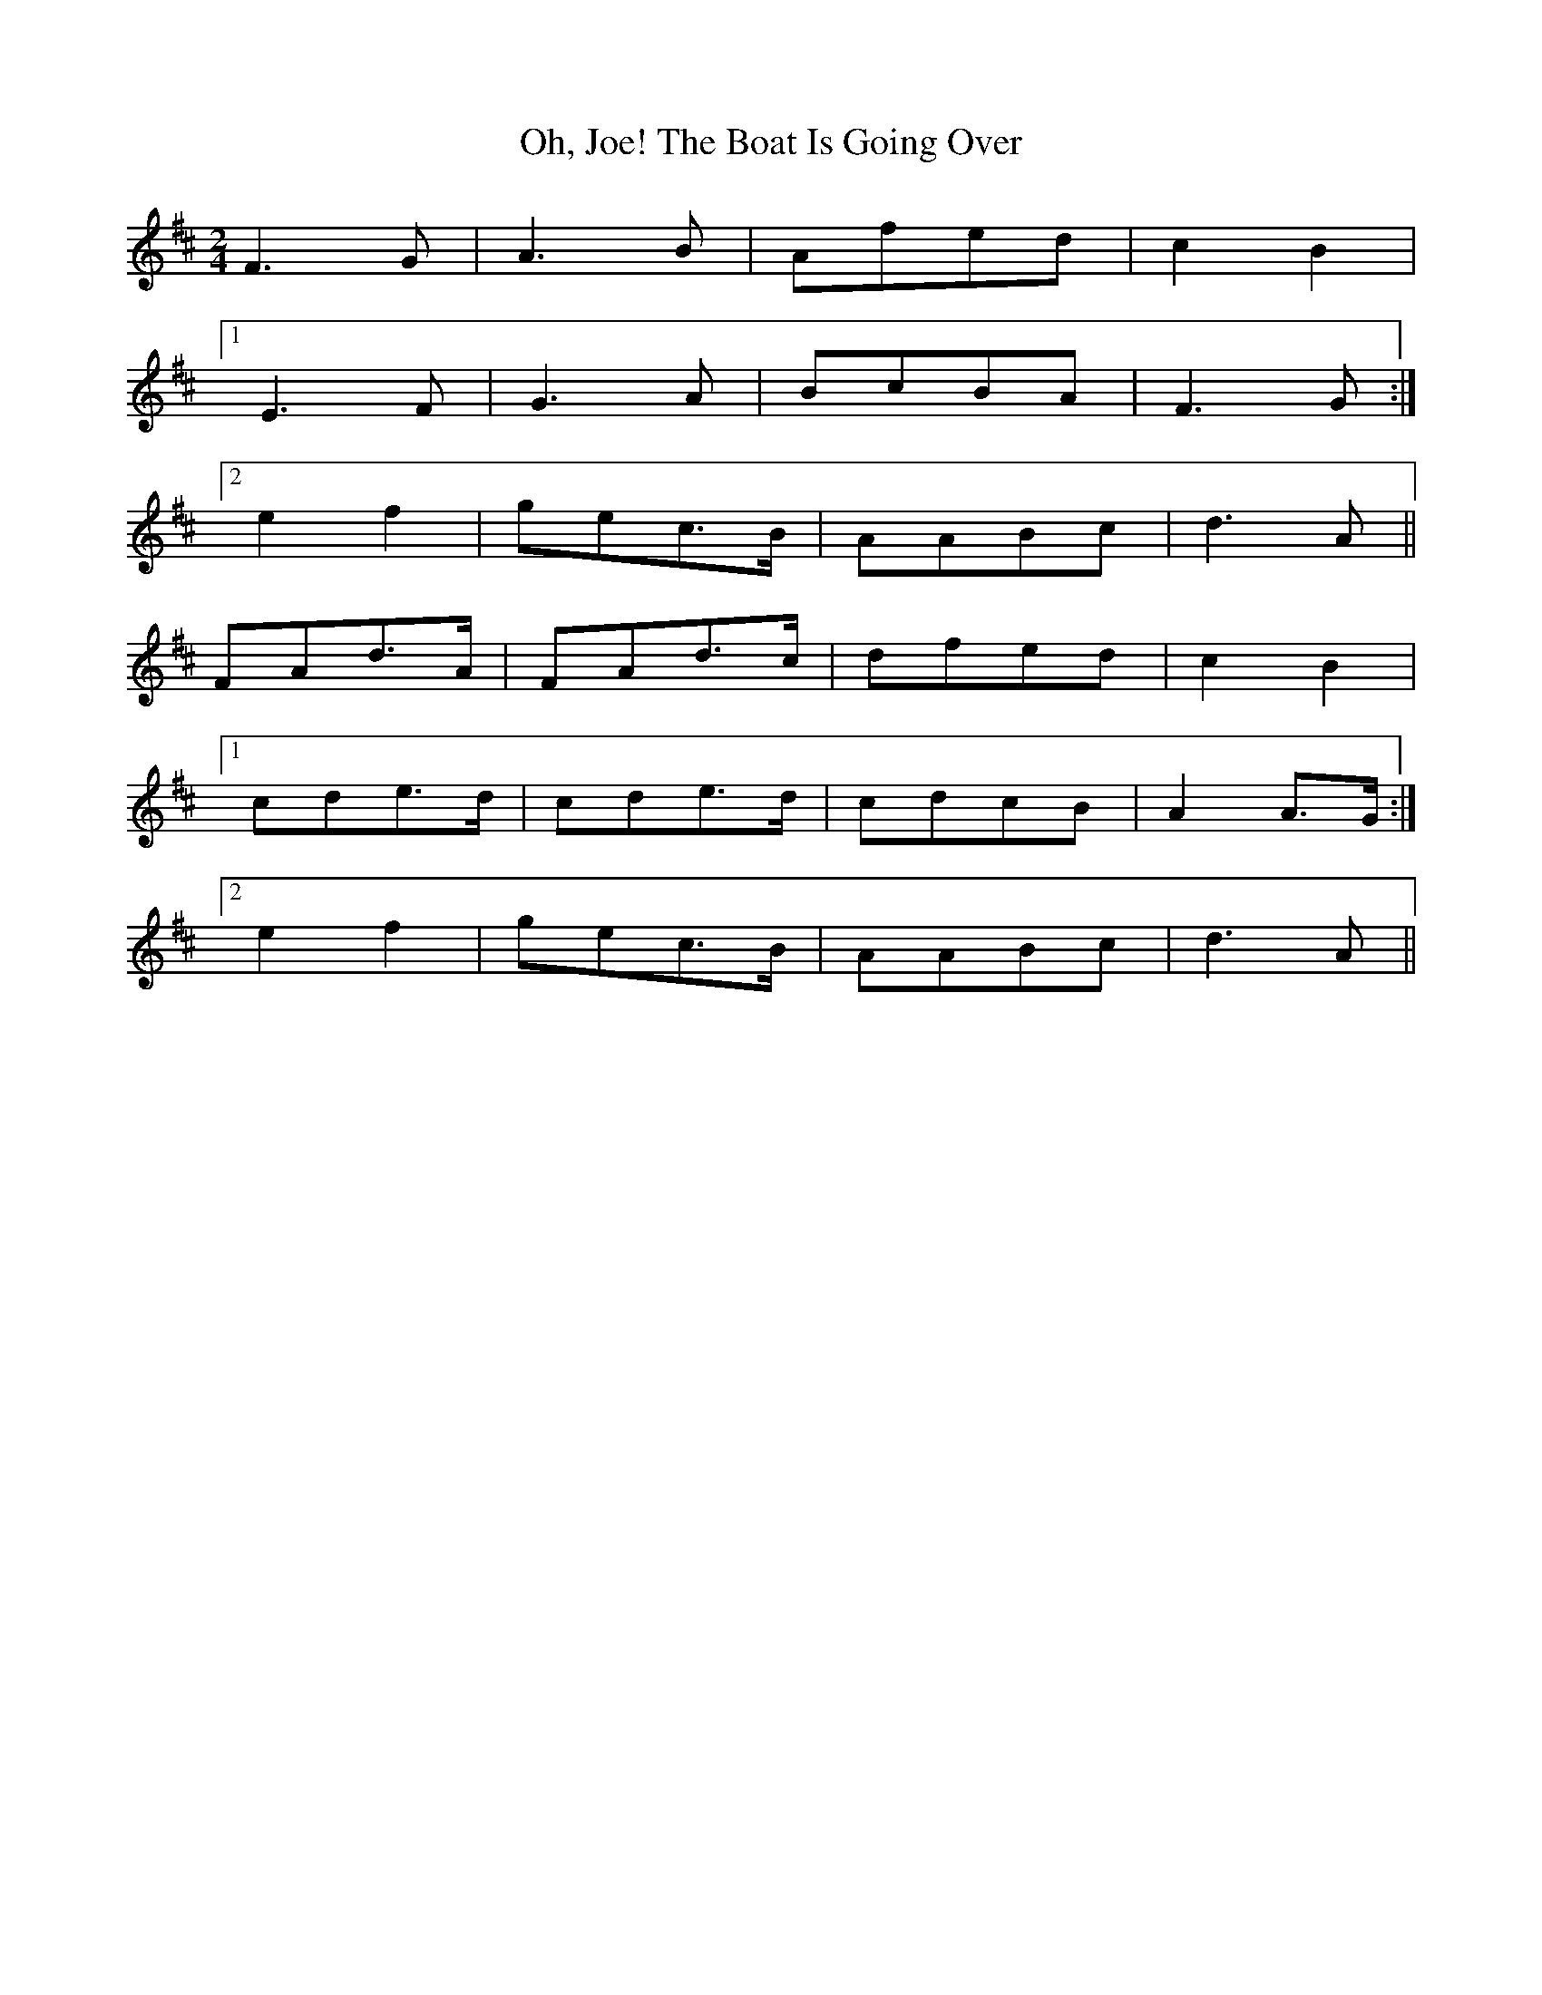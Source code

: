 X: 1
T: Oh, Joe! The Boat Is Going Over
Z: Daemco
S: https://thesession.org/tunes/12583#setting21151
R: polka
M: 2/4
L: 1/8
K: Dmaj
F3G|A3B|Afed|c2B2|
[1 E3F|G3A|BcBA|F3G:|
[2 e2f2|gec>B|AABc|d3A||
FAd>A|FAd>c|dfed|c2B2|
[1 cde>d|cde>d|cdcB|A2A>G:|
[2 e2f2|gec>B|AABc|d3 A||
